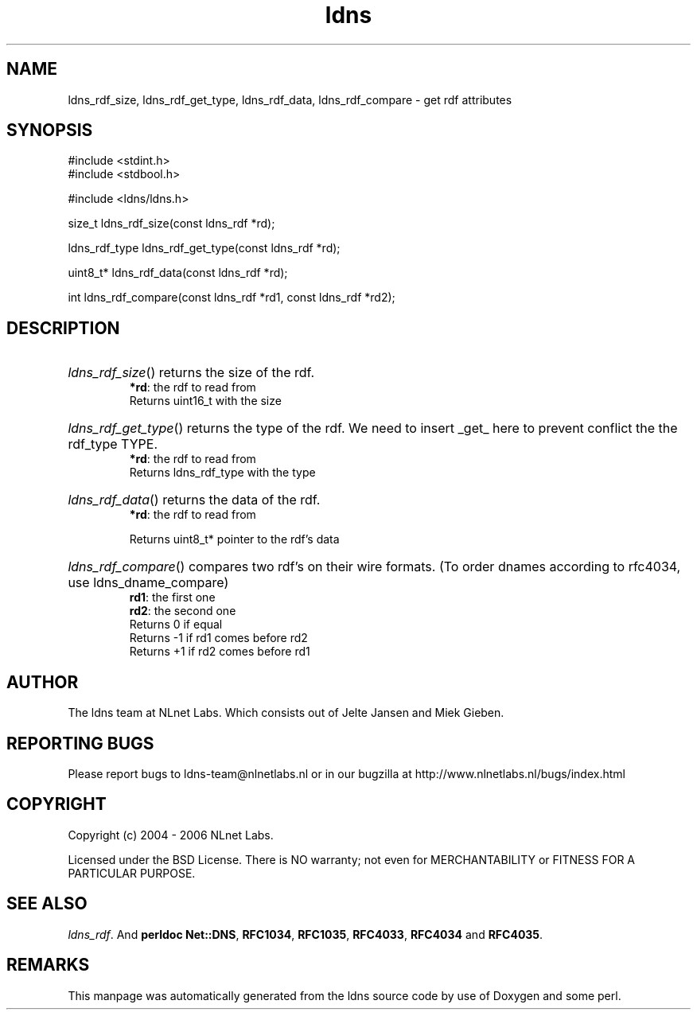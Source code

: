 .ad l
.TH ldns 3 "30 May 2006"
.SH NAME
ldns_rdf_size, ldns_rdf_get_type, ldns_rdf_data, ldns_rdf_compare \- get rdf attributes

.SH SYNOPSIS
#include <stdint.h>
.br
#include <stdbool.h>
.br
.PP
#include <ldns/ldns.h>
.PP
size_t ldns_rdf_size(const ldns_rdf *rd);
.PP
ldns_rdf_type ldns_rdf_get_type(const ldns_rdf *rd);
.PP
uint8_t* ldns_rdf_data(const ldns_rdf *rd);
.PP
int ldns_rdf_compare(const ldns_rdf *rd1, const ldns_rdf *rd2);
.PP

.SH DESCRIPTION
.HP
\fIldns_rdf_size\fR()
returns the size of the rdf.
\.br
\fB*rd\fR: the rdf to read from
\.br
Returns uint16_t with the size
.PP
.HP
\fIldns_rdf_get_type\fR()
returns the type of the rdf. We need to insert _get_
here to prevent conflict the the rdf_type \%TYPE.
\.br
\fB*rd\fR: the rdf to read from
\.br
Returns ldns_rdf_type with the type
.PP
.HP
\fIldns_rdf_data\fR()
returns the data of the rdf.
\.br
\fB*rd\fR: the rdf to read from

\.br
Returns uint8_t* pointer to the rdf's data
.PP
.HP
\fIldns_rdf_compare\fR()
compares two rdf's on their wire formats.
(To order dnames according to rfc4034, use ldns_dname_compare)
\.br
\fBrd1\fR: the first one
\.br
\fBrd2\fR: the second one
\.br
Returns 0 if equal
\.br
Returns -1 if rd1 comes before rd2
\.br
Returns +1 if rd2 comes before rd1
.PP
.SH AUTHOR
The ldns team at NLnet Labs. Which consists out of
Jelte Jansen and Miek Gieben.

.SH REPORTING BUGS
Please report bugs to ldns-team@nlnetlabs.nl or in 
our bugzilla at
http://www.nlnetlabs.nl/bugs/index.html

.SH COPYRIGHT
Copyright (c) 2004 - 2006 NLnet Labs.
.PP
Licensed under the BSD License. There is NO warranty; not even for
MERCHANTABILITY or
FITNESS FOR A PARTICULAR PURPOSE.

.SH SEE ALSO
\fIldns_rdf\fR.
And \fBperldoc Net::DNS\fR, \fBRFC1034\fR,
\fBRFC1035\fR, \fBRFC4033\fR, \fBRFC4034\fR  and \fBRFC4035\fR.
.SH REMARKS
This manpage was automatically generated from the ldns source code by
use of Doxygen and some perl.
